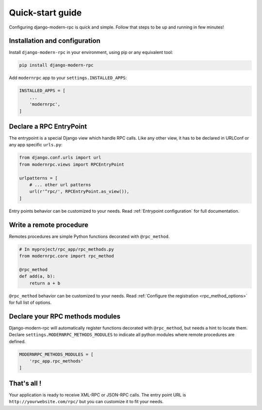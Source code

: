 =================
Quick-start guide
=================

Configuring django-modern-rpc is quick and simple. Follow that steps to be up and running in few minutes!

Installation and configuration
==============================

Install ``django-modern-rpc`` in your environment, using pip or any equivalent tool:

.. code:: bash

    pip install django-modern-rpc

Add ``modernrpc`` app to your ``settings.INSTALLED_APPS``:

.. code::

    INSTALLED_APPS = [
        ...
        'modernrpc',
    ]

Declare a RPC EntryPoint
========================

The entrypoint is a special Django view which handle RPC calls. Like any other view, it has to
be declared in URLConf or any app specific ``urls.py``:

.. code::

    from django.conf.urls import url
    from modernrpc.views import RPCEntryPoint

    urlpatterns = [
        # ... other url patterns
        url(r'^rpc/', RPCEntryPoint.as_view()),
    ]

Entry points behavior can be customized to your needs. Read :ref:`Entrypoint configuration` for full documentation.

Write a remote procedure
========================

Remotes procedures are simple Python functions decorated with ``@rpc_method``.

.. code:: python

    # In myproject/rpc_app/rpc_methods.py
    from modernrpc.core import rpc_method

    @rpc_method
    def add(a, b):
        return a + b

``@rpc_method`` behavior can be customized to your needs. Read :ref:`Configure the registration <rpc_method_options>`
for full list of options.

Declare your RPC methods modules
================================

Django-modern-rpc will automatically register functions decorated with ``@rpc_method``, but needs a hint to locate them.
Declare ``settings.MODERNRPC_METHODS_MODULES`` to indicate all python modules where remote procedures are defined.

.. code:: python

    MODERNRPC_METHODS_MODULES = [
        'rpc_app.rpc_methods'
    ]

That's all !
============

Your application is ready to receive XML-RPC or JSON-RPC calls. The entry point URL is ``http://yourwebsite.com/rpc/``
but you can customize it to fit your needs.
